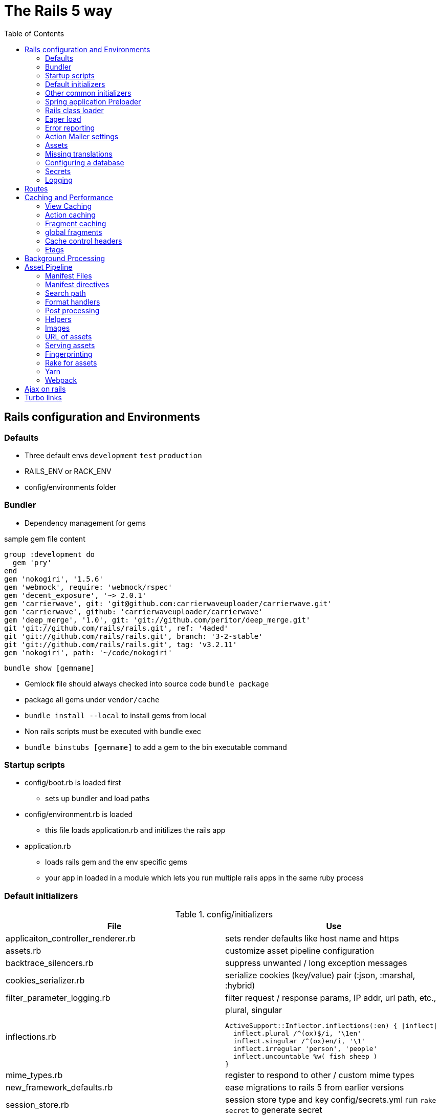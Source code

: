 :toc:

= The Rails 5 way

== Rails configuration and Environments

=== Defaults
* Three default envs `development` `test` `production`
* RAILS_ENV or RACK_ENV
* config/environments folder

=== Bundler
* Dependency management for gems

.sample gem file content
[source,ruby]
------
group :development do
  gem 'pry'
end
gem 'nokogiri', '1.5.6'
gem 'webmock', require: 'webmock/rspec'
gem 'decent_exposure', '~> 2.0.1'
gem 'carrierwave', git: 'git@github.com:carrierwaveuploader/carrierwave.git'
gem 'carrierwave', github: 'carrierwaveuploader/carrierwave'
gem 'deep_merge', '1.0', git: 'git://github.com/peritor/deep_merge.git'
git 'git://github.com/rails/rails.git', ref: '4aded'
git 'git://github.com/rails/rails.git', branch: '3-2-stable'
git 'git://github.com/rails/rails.git', tag: 'v3.2.11'
gem 'nokogiri', path: '~/code/nokogiri'
------

`bundle show [gemname]`

* Gemlock file should always checked into source code `bundle package`
* package all gems under `vendor/cache`
* `bundle install --local` to install gems from local
* Non rails scripts must be executed with bundle exec
* `bundle binstubs [gemname]` to add a gem to the bin executable command

[[startup_scripts,Start Up]]
=== Startup scripts
* config/boot.rb is loaded first
** sets up bundler and load paths
* config/environment.rb is loaded
** this file loads application.rb and initilizes the rails app
* application.rb
** loads rails gem and the env specific gems
** your app in loaded in a module which lets you run multiple rails apps in the same ruby process

[[default_initializers, Initializers]]
=== Default initializers

.config/initializers
[options="header",cols="1,1a",separator=;]
|====
; File ; Use

; applicaiton_controller_renderer.rb
; sets render defaults like host name and https

; assets.rb
; customize asset pipeline configuration

; backtrace_silencers.rb
; suppress unwanted / long exception messages

; cookies_serializer.rb
; serialize cookies (key/value) pair (:json, :marshal, :hybrid)

; filter_parameter_logging.rb
; filter request / response params, IP addr, url path, etc.,

; inflections.rb
;
[source,ruby]
.plural, singular
ActiveSupport::Inflector.inflections(:en) { |inflect|
  inflect.plural /^(ox)$/i, '\1en'
  inflect.singular /^(ox)en/i, '\1'
  inflect.irregular 'person', 'people'
  inflect.uncountable %w( fish sheep )
}

; mime_types.rb
; register to respond to other / custom mime types

; new_framework_defaults.rb
; ease migrations to rails 5 from earlier versions

; session_store.rb
; session store type and key
config/secrets.yml
run `rake secret` to generate secret

; wrap_parameters.rb
; used to wrap params from js clients in hash
|====

=== Other common initializers
[options="header",cols="1,1a",separator=;]
|====

; config/property
; explanation

; config.time_zone
; configures the time zone `rake time:zones:all`

; localization
; i18n.default_locale | i18n.load_path

; generator settings
; config.generators {}

; log level override
; config.log_level

; schema dumper
; config.active_record.schema_format = :sql

; console settings
;
[source,ruby]
console do
  def obie
    User.where(email: "obiefernandez@gmail.com").first
  end
end
|====

=== Spring application Preloader
* helps in reloading application be watching config and initializers
* config/spring.rb

.spring example
====
[source,ruby]
%w(
 .ruby-version
 .rbenv-vars
 tmp/restart.txt
 tmp/caching-dev.txt
).each { |path| Spring.watch(path) }
====

=== Rails class loader
* rails loads missing classes by a special file look up
* $LOAD_PATH on rails console
* MacGyver::SwissArmyKnife becomes require "mac_gyver/
swiss_army_knife".

=== Eager load
* loads most of the classes into memory
* config.eager_load = false
* in production config.eager_load = true

=== Error reporting
* config.consider_all_requests_local = true -> rails friendly error messages on the screen

=== Action Mailer settings
* config.action_mailer.raise_delivery_errors = false
* config.action_mailer.perform_deliveries =
false
* config.action_mailer.perform_caching = false

=== Assets
* config.assets.debug = false in prod
* config.assets.quiet = true
* config.assets.precompile += %w( admin.css )
* config.assets.compile = true for fallback asset compilation
*  config.action_
controller.asset_host

=== Missing translations
* config.action_view.raise_on_missing_translations = true

=== Configuring a database

=== Secrets
* config/secrets.yml
* development:
    secret_key_base: 7aed4bcb28...
*  Rails.application.secrets

=== Logging
* Rails.logger -> has the logger that is needed
* logger = Logger.new STDOUT
* debug, info, warn, error, fatal
* rake log:clear
* config.log_tags
* colorize_logging
* syslogger



== Routes

== Caching and Performance

=== View Caching
* active view template is powerful
* Page caching
** Entire page is cached and the dispatcher is not involved
* caches_page :index
* gem 'actionpack-page_caching'

===  Action caching
* dispatcher is involved on the controller filter level
* gem 'actionpack-action_caching'

===  Fragment caching
* only fragments of reusable page is cached
* add cache do blocks in the markup / erb templates

* change the fragment cache with locale, params and other dynamic information to cache efficiently and also cache bust as needed

.fragment cache example
====
- cache [@user, :entries, locale: @user.locale, page:
[source,ruby]
params[:page]] do
 %ul.entries
 = render partial: 'entry', collection: @entries
====

=== global fragments
* use the name as a string for the cache

* Russian doll caching
* https://signalvnoise.com/posts/3112-how-basecamp-next-got-to-be-so-damn-fast-without-using-much-client-side-ui

=== Cache control headers
* expires_in()
* expires_now()

=== Etags
* fresh_when()
* stale?()

== Background Processing

== Asset Pipeline
* Javascript, CSS and HTML/ other static files like images
* Sprokets is at the code of rails asset pipeline
* gem sprokets-rails

* consolidate files of same kind into one
* maximum compression level
* cache busting strategies

* app/assets, lib/assets, vendor/assets
* No longer need to copy static assets with your gems, asset pipeline automatically finds them

=== Manifest Files
* app/assets/javascripts/application.js
* app/assets/javascripts/application.css

=== Manifest directives
* require
* require_tree
* require_self
* include
* depend_on

=== Search path
* standard asset paths with mathcing file names
* gemified assets should include an engine to add its paths to rails to search for assets
* an index.js file can be used to include the whole library inside a gem

=== Format handlers
* right to left extension naming
* Tilt gem

=== Post processing
* yui compressor for css by default
* config.assets.css_compressor = :sass
* uglifier for js for default
*  config.assets.js_compressor

=== Helpers
* <%=stylesheet_link_tag "application" %>
* <%=javascript_include_tag "application" %>
* Rails.application.config.assets.precompile += %w(search.js ) ->  precompile any additional assets not in application

=== Images
* images are searches under assets/images
* Rails.application.config.assets.paths << Emoji.images

=== URL of assets
* asset_path
* asset_url
* asset_data_uri -> embed source inline

=== Serving assets
* in dev mode sprokets serves the assets
* in prod assets should be served by apache server
* config.public_file_server.enabled = ENV['RAILS_SERVE_STATIC_FILES'].present?


=== Fingerprinting
* based on asset content
* change version in assets.rb to invalidate all assets

=== Rake for assets
* RAILS_ENV=production bundle exec rake assets:precompile
* rake assets:clobber
* precompiled assets are stored in /public/assets directory

=== Yarn
* use yarn to install js dependencies ans then include them in application manifest files

=== Webpack
* rails myapp --webpack
* or gem 'webpacker'
* rails webpacker:install

== Ajax on rails

== Turbo links

